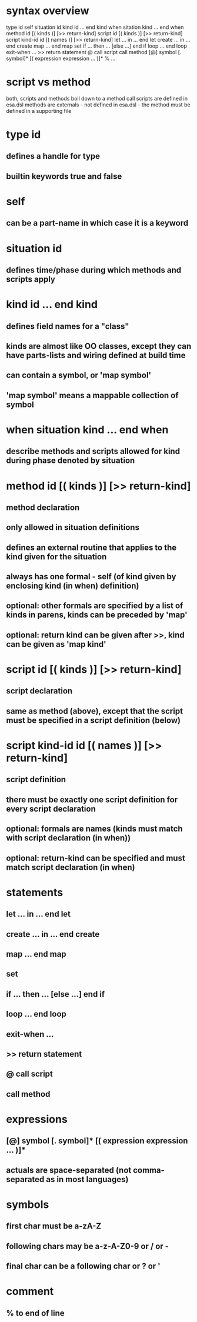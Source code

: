 * syntax overview
  type id
  self
  situation id
  kind id ... end kind
  when sitation kind ... end when
  method id [( kinds )] [>> return-kind]
  script id [( kinds )] [>> return-kind]
  script kind-id id [( names )] [>> return-kind]
  let ... in ... end let
  create ... in ... end create
  map ... end map
  set
  if ... then ... [else ...] end if
  loop ... end loop
  exit-when ...
  >> return statement
  @  call script
     call method
  [@] symbol [. symbol]* [( expression expression ... )]*
  % ...

* script vs method
  both, scripts and methods boil down to a method call
  scripts are defined in esa.dsl
  methods are externals - not defined in esa.dsl - the method must be defined in a supporting file
* type id
** defines a handle for type
** builtin keywords true and false
* self
** can be a part-name in which case it is a keyword
* situation id
** defines time/phase during which methods and scripts apply
* kind id ... end kind
** defines field names for a "class"
** kinds are almost like OO classes, except they can have parts-lists and wiring defined at build time
** can contain a symbol, or 'map symbol'
** 'map symbol' means a mappable collection of symbol
* when situation kind ... end when
** describe methods and scripts allowed for kind during phase denoted by situation
* method id [( kinds )] [>> return-kind]
** method declaration
** only allowed in situation definitions
** defines an external routine that applies to the kind given for the situation
** always has one formal - self (of kind given by enclosing kind (in when) definition)
** optional: other formals are specified by a list of kinds in parens, kinds can be preceded by 'map'
** optional: return kind can be given after >>, kind can be given as 'map kind'
* script id [( kinds )] [>> return-kind]
** script declaration
** same as method (above), except that the script must be specified in a script definition (below)
* script kind-id id [( names )] [>> return-kind]
** script definition
** there must be exactly one script definition for every script declaration
** optional: formals are names (kinds must match with script declaration (in when))
** optional: return-kind can be specified and must match script declaration (in when)
* statements
** let ... in ... end let
** create ... in ... end create
** map ... end map
** set
** if ... then ... [else ...] end if
** loop ... end loop
** exit-when ...
** >> return statement
** @  call script
**    call method
* expressions
** [@] symbol [. symbol]* [( expression expression ... )]*
** actuals are space-separated (not comma-separated as in most languages)
* symbols
** first char must be a-zA-Z 
** following chars may be a-z-A-Z0-9 or / or -
** final char can be a following char or ? or '
* comment
** % to end of line

